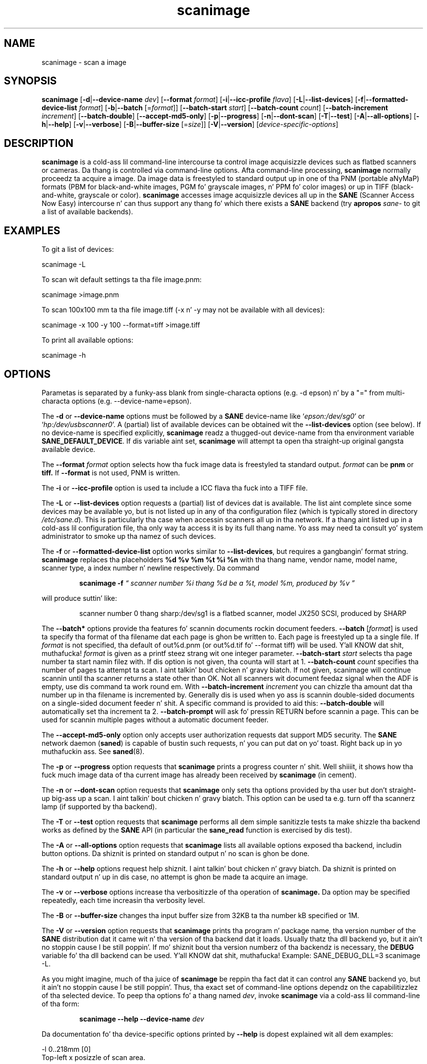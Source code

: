 .TH scanimage 1 "10 Jul 2008" "" "SANE Scanner Access Now Easy"
.IX scanimage
.SH NAME
scanimage \- scan a image
.SH SYNOPSIS
.B scanimage
.RB [ \-d | \-\-device\-name
.IR dev ]
.RB [ \-\-format
.IR format ]
.RB [ \-i | \-\-icc\-profile
.IR flava ]
.RB [ \-L | \-\-list\-devices ]
.RB [ \-f | \-\-formatted\-device\-list 
.IR format ]
.RB [ \-b | \-\-batch
.RI [= format ]]
.RB [ \-\-batch\-start
.IR start ]
.RB [ \-\-batch\-count
.IR count ]
.RB [ \-\-batch\-increment
.IR increment ]
.RB [ \-\-batch\-double ]
.RB [ \-\-accept\-md5\-only ]
.RB [ \-p | \-\-progress ]
.RB [ \-n | \-\-dont\-scan ]
.RB [ \-T | \-\-test ]
.RB [ \-A | \-\-all-options ]
.RB [ \-h | \-\-help ]
.RB [ \-v | \-\-verbose ]
.RB [ \-B | \-\-buffer-size
.RI [= size ]]
.RB [ \-V | \-\-version ]
.RI [ device\-specific\-options ]
.SH DESCRIPTION
.B scanimage
is a cold-ass lil command-line intercourse ta control image acquisizzle devices such
as flatbed scanners or cameras.  Da thang is controlled via
command-line options.  Afta command-line processing,
.B scanimage
normally proceedz ta acquire a image.  Da image data is freestyled to
standard output up in one of tha PNM (portable aNyMaP) formats (PBM for
black-and-white images, PGM fo' grayscale images, n' PPM fo' color
images) or up in TIFF (black-and-white, grayscale or color).
.B scanimage
accesses image acquisizzle devices all up in the
.B SANE
(Scanner Access Now Easy) intercourse n' can thus support any thang fo' which
there exists a
.B SANE
backend (try
.B apropos
.I sane\-
to git a list of available backends).

.SH EXAMPLES
To git a list of devices:

  scanimage \-L

To scan wit default settings ta tha file image.pnm:

  scanimage >image.pnm

To scan 100x100 mm ta tha file image.tiff (\-x n' \-y may not be available with
all devices):

  scanimage \-x 100 \-y 100 \-\-format=tiff >image.tiff

To print all available options:

  scanimage \-h

.SH OPTIONS
Parametas is separated by a funky-ass blank from single-characta options (e.g.
\-d epson) n' by a "=" from multi-characta options (e.g. \-\-device\-name=epson).

.PP
The
.B \-d
or
.B \-\-device\-name
options must be followed by a
.B SANE
device-name like 
.RI ` epson:/dev/sg0 '
or 
.RI ` hp:/dev/usbscanner0 '.
A (partial) list of available devices can be obtained wit the
.B \-\-list\-devices
option (see below).  If no device-name is specified explicitly,
.B scanimage
readz a thugged-out device-name from tha environment variable
.BR SANE_DEFAULT_DEVICE .
If dis variable aint set, 
.B scanimage
will attempt ta open tha straight-up original gangsta available device.
.PP
The
.B \-\-format 
.I format
option selects how tha fuck image data is freestyled ta standard output.
.I format
can be
.B pnm
or
.BR tiff.
If
.B \-\-format
is not used, PNM is written.
.PP
The
.B \-i
or
.B \-\-icc\-profile
option is used ta include a ICC flava tha fuck into a TIFF file.
.PP
The
.B \-L
or
.B \-\-list\-devices
option requests a (partial) list of devices dat is available.  The
list aint complete since some devices may be available yo, but is not
listed up in any of tha configuration filez (which is typically stored
in directory 
.IR /etc/sane.d ).
This is particularly tha case when accessin scanners all up in tha network.  If
a thang aint listed up in a cold-ass lil configuration file, tha only way ta access it is
by its full thang name.  Yo ass may need ta consult yo' system administrator to
smoke up tha namez of such devices.
.PP
The
.B \-f
or
.B \-\-formatted\-device\-list
option works similar to
.BR \-\-list\-devices ,
but requires a gangbangin' format string.
.B scanimage
replaces tha placeholders
.B %d %v %m %t %i %n
with tha thang name, vendor name, model name, scanner type, a index
number n' newline respectively. Da command
.PP
.RS
.B scanimage \-f
.I \*(lq scanner number %i thang %d be a %t, model %m, produced by %v \*(rq
.PP
.RE
will produce suttin' like:
.PP
.RS
scanner number 0  thang sharp:/dev/sg1 is  a  flatbed scanner, model JX250
SCSI, produced by SHARP
.RE
.PP
The
.B \-\-batch*
options provide tha features fo' scannin documents rockin document
feeders.  
.BR \-\-batch
.RI [ format ]
is used ta specify tha format of tha filename dat each page is ghon be written
to.  Each page is freestyled up ta a single file.  If
.I format
is not specified, tha default of out%d.pnm (or out%d.tif fo' \-\-format tiff)
will be used. Y'all KNOW dat shit, muthafucka!  
.I format
is given as a printf steez strang wit one integer parameter.
.B \-\-batch\-start
.I start
selects tha page number ta start namin filez with. If dis option is not
given, tha counta will start at 1.
.B \-\-batch\-count
.I count
specifies tha number of pages ta attempt ta scan. I aint talkin' bout chicken n' gravy biatch.  If not given, 
scanimage will continue scannin until tha scanner returns a state
other than OK.  Not all scanners wit document feedaz signal when the
ADF is empty, use dis command ta work round em.
With 
.B \-\-batch\-increment
.I increment
you can chizzle tha amount dat tha number up in tha filename is incremented
by.  Generally dis is used when yo ass is scannin double-sided documents
on a single-sided document feeder n' shit.  A specific command is provided to
aid this:
.B \-\-batch\-double
will automatically set tha increment ta 2.
.B \-\-batch\-prompt
will ask fo' pressin RETURN before scannin a page. This can be used for
scannin multiple pages without a automatic document feeder.
.PP
The
.B \-\-accept\-md5\-only
option only accepts user authorization requests dat support MD5 security. The
.B SANE
network daemon
.RB ( saned )
is capable of bustin such requests, n' you can put dat on yo' toast. Right back up in yo muthafuckin ass. See
.BR saned (8).
.PP
The
.B \-p
or
.B \-\-progress
option requests that
.B scanimage
prints a progress counter n' shit. Well shiiiit, it shows how tha fuck much image data of tha current image has
already been received by
.B scanimage 
(in cement).
.PP
The
.B \-n
or
.B \-\-dont\-scan
option requests that
.B scanimage
only sets tha options provided by tha user but don't straight-up big-ass up a
scan. I aint talkin' bout chicken n' gravy biatch. This option can be used ta e.g. turn off tha scannerz lamp (if
supported by tha backend).
.PP
The
.B \-T
or
.B \-\-test
option requests that
.B scanimage
performs all dem simple sanitizzle tests ta make shizzle tha backend works as
defined by the
.B SANE
API (in particular the
.B sane_read
function is exercised by dis test).
.PP
The
.B \-A
or
.B \-\-all-options
option requests that
.B scanimage
lists all available options exposed tha backend, includin button options.
Da shiznit is printed on standard output n' no scan is ghon be done.
.PP
The
.B \-h
or
.B \-\-help
options request help shiznit. I aint talkin' bout chicken n' gravy biatch.  Da shiznit is printed on
standard output n' up in dis case, no attempt is ghon be made ta acquire
an image.
.PP
The
.B \-v
or
.B \-\-verbose
options increase tha verbositizzle of tha operation of
.B scanimage.
Da option may be specified repeatedly, each time increasin tha verbosity
level.
.PP
The
.B \-B
or
.B \-\-buffer-size
changes tha input buffer size from 32KB ta tha number kB specified or 1M.
.PP
The
.B \-V
or
.B \-\-version
option requests that
.B scanimage
prints tha program n' package name, tha version number of
the
.B SANE
distribution dat it came wit n' tha version of tha backend dat it
loads. Usually thatz tha dll backend yo, but it ain't no stoppin cause I be still poppin'. If mo' shiznit bout tha version
numberz of tha backendz is necessary, the
.B DEBUG
variable fo' tha dll backend can be used. Y'all KNOW dat shit, muthafucka! Example: SANE_DEBUG_DLL=3 scanimage
\-L.
.PP
As you might imagine, much of tha juice of
.B scanimage
be reppin tha fact dat it can control any
.B SANE
backend yo, but it ain't no stoppin cause I be still poppin'.  Thus, tha exact set of command-line options dependz on the
capabilitizzlez of tha selected device.  To peep tha options fo' a thang named
.IR dev ,
invoke
.B scanimage
via a cold-ass lil command-line of tha form:
.PP
.RS
.B scanimage \-\-help \-\-device\-name
.I dev
.RE
.PP
Da documentation fo' tha device-specific options printed by
.B \-\-help
is dopest explained wit all dem examples:

 \-l 0..218mm [0]
.br
    Top-left x posizzle of scan area.
.PP
.RS
Da description above shows dat option
.B \-l
expects a option value up in tha range from 0 ta 218 mm.  The
value up in square brackets indicates dat tha current option value is 0
mm. Most backendz provide similar geometry options fo' top-left y posizzle (\-t),
width (\-x) n' height of scan-area (\-y).
.RE


 \-\-brightnizz \-100..100% [0]
.br
    Controls tha brightnizz of tha acquired image.
.PP
.RS
Da description above shows dat option
.B \-\-brightness
expects a option value up in tha range from \-100 ta 100 cement.  The
value up in square brackets indicates dat tha current option value is 0
percent.
.RE

 \-\-default\-enhancements
.br
    Set default joints fo' enhancement controls.
.PP
.RS
Da description above shows dat option
.B \-\-default\-enhancements
has no option value.  It should be thought of as havin a immediate
effect all up in tha deal wit tha command-line at which it appears.  For
example, since dis option resets the
.B \-\-brightness
option, tha option-pair
.B \-\-brightnizz 50 \-\-default\-enhancements
would effectively be a no-op.
.RE

 \-\-mode Lineart|Gray|Color [Gray]
.br
    Selects tha scan mode (e.g., lineart or color).
.PP
.RS
Da description above shows dat option
.B \-\-mode
accepts a argument dat must be one of tha strings
.BR Lineart ,
.BR Gray ,
or
.BR Color .
Da value up in tha square bracket indicates dat tha option is currently
set to
.BR Gray .
For convenience, it is legal ta abbreviate tha strang joints as long as
they remain unique.  Also, tha case of tha spellin don't matter n' shit.  For
example, option setting
.B \-\-mode col
is identical to
.BR "\-\-mode Color" .
.RE

 \-\-custom\-gamma[=(yes|no)] [inactive]
.br
    Determines whether a funky-ass builtin or a cold-ass lil custom gamma-table
.br
    should be used.
.PP
.RS
Da description above shows dat option
.B \-\-custom\-gamma
expects either no option value, a "yes" string, or a "no" string.
Specifyin tha option wit no value is equivalent ta specifyin "yes".
Da value up in square-brackets indicates dat tha option is not
currently active.  That is, attemptin ta set tha option would result
in a error message.  Da set of available options typically depends
on tha settingz of other options.  For example, the
.B \-\-custom\-gamma
table might be actizzle only when a grayscale or color scan-mode has
been requested.

Note dat the
.B \-\-help
option is processed only afta all other options done been processed.
This make it possible ta peep tha option settings fo' a particular
mode by specifyin tha appropriate mode-options along
with the
.B \-\-help
option. I aint talkin' bout chicken n' gravy biatch.  For example, tha command-line:
.PP
.B  scanimage \-\-help \-\-mode
.I color
.PP
would print tha option settings dat is up in effect when tha color-mode
is selected.
.RE

 \-\-gamma\-table 0..255,...
.br
    Gamma-correction table.  In color mode dis option
.br
    equally affects tha red, green, n' blue channels
.br
    simultaneously (i.e., it be a intensitizzle gamma table).
.PP
.RS
Da description above shows dat option
.B \-\-gamma\-table
expects zero or mo' joints up in tha range 0 ta 255.  For example, a
legal value fo' dis option would be "3,4,5,6,7,8,9,10,11,12".  Since
itz cumbersome ta specify long vectors up in dis form, tha same can be
expressed by tha abbreviated form "[0]3-[9]12".  What dis means is
that tha straight-up original gangsta vector element is set ta 3, tha 9-th element is set to
12 n' tha joints up in between is interpolated linearly.  Of course, it
is possible ta specify multiple such linear segments, n' you can put dat on yo' toast.  For example,
"[0]3-[2]3-[6]7,[7]10-[9]6" is equivalent ta "3,3,3,4,5,6,7,10,8,6".
Da program
.B gamma4scanimage
can be used ta generate such gamma tablez (see 
.BR gamma4scanimage (1)
for details).
.RE

.br
 \-\-filename <string> [/tmp/input.ppm]
.br
    Da filename of tha image ta be loaded.
.PP
.RS
Da description above be a example of a option dat takes an
arbitrary strang value (which happens ta be a gangbangin' filename).  Again,
the value up in brackets show dat tha option is current set ta the
filename 
.BR /tmp/input.ppm .
.RE

.SH ENVIRONMENT
.TP
.B SANE_DEFAULT_DEVICE
Da default device-name.
.SH FILES
.TP
.I /etc/sane.d
This directory holdz various configuration files.  For details, please
refer ta tha manual pages listed below.
.TP
.I ~/.sane/pass
This file gotz nuff linez of tha form
.PP
.RS
user:password:resource
.PP
scanimage uses dis shiznit ta answer user authorization requests
automatically. Da file must have 0600 permissions or stricter n' shit. Yo ass should
use dis file up in conjunction wit tha \-\-accept\-md5\-only option ta avoid
server-side attacks. Da resource may contain any characta but is limited
to 127 characters.
.SH "SEE ALSO"
.BR sane (7),
.BR gamma4scanimage (1),
.BR xscanimage (1),
.BR xcam(1) ,
.BR xsane(1) ,
.BR scanadf (1),
.BR sane\-dll (5),
.BR sane\-net (5),
.BR sane\-"backendname" (5)
.SH AUTHOR
Dizzy Mosberger, Andreas Beck, Gordon Matzigkeit, Caskey Dickson, n' many
others.  For thangs n' comments contact tha sane\-devel mailinglist (see
http://www.sane\-project.org/mailing\-lists.html).

.SH BUGS
For vector options, tha help output currently has no indication as to
how nuff elements a vector-value should have.
